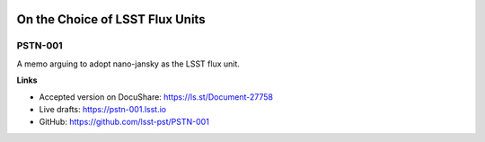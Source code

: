 .. image:: https://img.shields.io/badge/pstn--001-lsst.io-brightgreen.svg
   :target: https://pstn-001.lsst.io
.. image:: https://travis-ci.org/lsst-dm/pstn-001.svg
   :target: https://travis-ci.org/lsst-dm/pstn-001

################################
On the Choice of LSST Flux Units
################################

PSTN-001
========

A memo arguing to adopt nano-jansky as the LSST flux unit.

**Links**

- Accepted version on DocuShare: https://ls.st/Document-27758
- Live drafts: https://pstn-001.lsst.io
- GitHub: https://github.com/lsst-pst/PSTN-001
